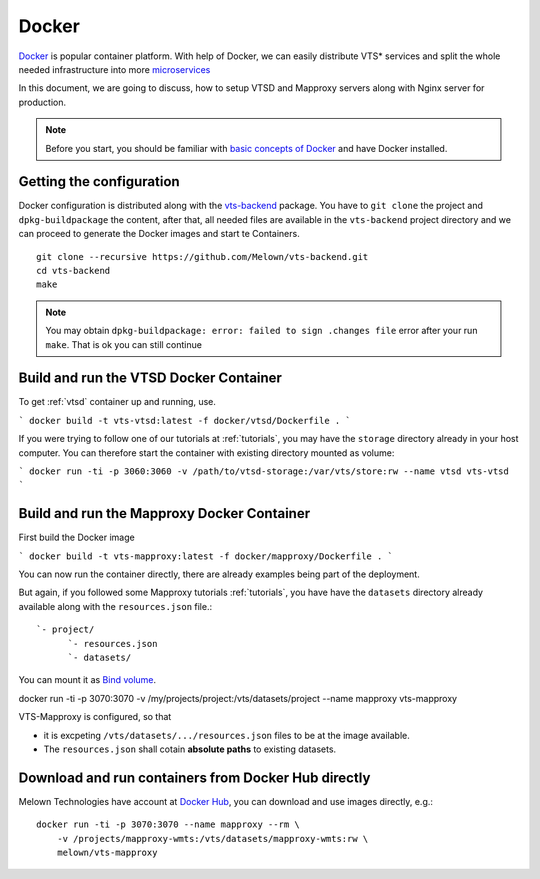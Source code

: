 .. index::
    single: docker

.. _docker:

******
Docker
******

`Docker <https://www.docker.com/>`_ is popular container platform. With help of
Docker, we can easily distribute VTS* services and split the whole needed
infrastructure into more `microservices <http://microservices.io/patterns/microservices.html>`_

In this document, we are going to discuss, how to setup VTSD and Mapproxy
servers along with Nginx server for production.

.. note:: Before you start, you should be familiar with `basic concepts of
        Docker <https://docs.docker.com/>`_ and have Docker installed.

=========================
Getting the configuration 
=========================

Docker configuration is distributed along with the `vts-backend
<https://github.com/melown/vts-backend>`_ package. You have to ``git clone`` the
project and ``dpkg-buildpackage`` the content, after that, all needed files are
available in the ``vts-backend`` project directory and we can proceed to
generate the Docker images and start te Containers.

::

    git clone --recursive https://github.com/Melown/vts-backend.git 
    cd vts-backend
    make

.. note:: You may obtain ``dpkg-buildpackage: error: failed to sign .changes file`` error after your run ``make``. That is ok
    you can still continue

=======================================
Build and run the VTSD Docker Container
=======================================

To get :ref:`vtsd` container up and running, use.

```
docker build -t vts-vtsd:latest -f docker/vtsd/Dockerfile .
```

If you were trying to follow one of our tutorials at
:ref:`tutorials`, you may have the ``storage`` directory already in your host
computer. You can therefore start the container with existing directory mounted
as volume:

```
docker run -ti -p 3060:3060 -v /path/to/vtsd-storage:/var/vts/store:rw --name vtsd vts-vtsd
```

===========================================
Build and run the Mapproxy Docker Container
===========================================

First build the Docker image

```
docker build -t vts-mapproxy:latest -f docker/mapproxy/Dockerfile .
```

You can now run the container directly, there  are already examples being part
of the deployment.

But again, if you followed some Mapproxy tutorials :ref:`tutorials`, you have
have the ``datasets`` directory already available along with the
``resources.json`` file.::

    `- project/
          `- resources.json
          `- datasets/

You can mount it as `Bind volume <https://docs.docker.com/engine/admin/volumes/bind-mounts/>`_.

docker run -ti -p 3070:3070 -v /my/projects/project:/vts/datasets/project --name mapproxy vts-mapproxy

VTS-Mapproxy is configured, so that

* it is excpeting ``/vts/datasets/.../resources.json`` files to be at the image
  available.
* The ``resources.json`` shall cotain **absolute paths** to existing datasets.

====================================================
Download and run containers from Docker Hub directly
====================================================

Melown Technologies have account at `Docker Hub <https://hub.docker.com/r/melown/>`_, you can download 
and use images directly, e.g.::

    docker run -ti -p 3070:3070 --name mapproxy --rm \
        -v /projects/mapproxy-wmts:/vts/datasets/mapproxy-wmts:rw \
        melown/vts-mapproxy

    

